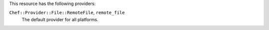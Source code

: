 .. The contents of this file are included in multiple topics.
.. This file should not be changed in a way that hinders its ability to appear in multiple documentation sets.

This resource has the following providers:

``Chef::Provider::File::RemoteFile``, ``remote_file``
   The default provider for all platforms.
